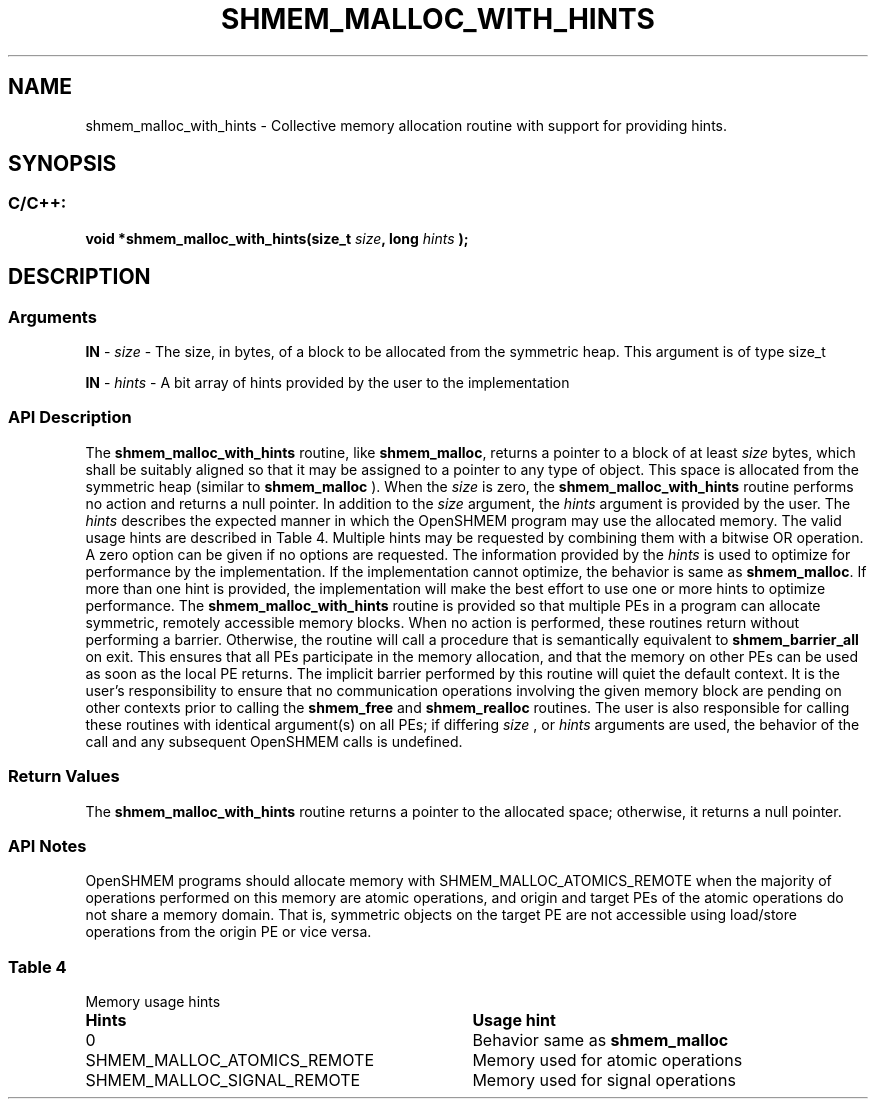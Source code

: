.TH SHMEM_MALLOC_WITH_HINTS 3 "Open Source Software Solutions, Inc." "OpenSHMEM Library Documentation"
./ sectionStart
.SH NAME
shmem_malloc_with_hints \- 
Collective memory allocation routine with support for providing hints.
./ sectionEnd
./ sectionStart
.SH   SYNOPSIS
./ sectionEnd
./ sectionStart
.SS C/C++:
.B void
.B *shmem\_malloc\_with\_hints(size_t
.IB "size" ,
.B long
.I hints
.B );
./ sectionEnd
./ sectionStart
.SH DESCRIPTION
.SS Arguments
.BR "IN " -
.I size
- The size, in bytes, of a block to be
allocated from the symmetric heap. This argument is of type size\_t

.BR "IN " -
.I hints
- A bit array of hints provided by the user to the implementation
./ sectionEnd
./ sectionStart
.SS API Description
The 
.B shmem\_malloc\_with\_hints
routine, like 
.BR "shmem\_malloc" ,
returns a pointer to a block of at least
.I size
bytes, which shall be suitably aligned so that it may be
assigned to a pointer to any type of object. This space is allocated from
the symmetric heap (similar to 
.B shmem\_malloc
). When the 
.I size
is zero, 
the 
.B shmem\_malloc\_with\_hints
routine performs no action and returns a null pointer. 
In addition to the 
.I size
argument, the 
.I hints
argument is provided by the user. 
The 
.I hints
describes the expected manner in which the OpenSHMEM program may use the allocated memory.
The valid usage hints are described in Table 4. Multiple hints may be requested by combining them with a bitwise OR operation.
A zero option can be given if no options are requested.
The information provided by the 
.I hints
is used to optimize for performance by the implementation. 
If the implementation cannot optimize, the behavior is same as 
.BR "shmem\_malloc" .
If more than one hint is provided, the implementation will make the best effort to use one or more hints 
to optimize performance. 
The 
.B shmem\_malloc\_with\_hints
routine is provided so that multiple PEs in a program can allocate symmetric,
remotely accessible memory blocks. When no action is performed, these
routines return without performing a barrier. Otherwise, the routine will call a procedure that is semantically equivalent to 
.B shmem\_barrier\_all
on exit.
This ensures that all PEs participate in the memory allocation, and that the memory on other
PEs can be used as soon as the local PE returns. The implicit barrier performed by this routine will quiet the
default context. It is the user's responsibility to ensure that no communication operations involving the given memory block are pending on
other contexts prior to calling the 
.B shmem\_free
and 
.B shmem\_realloc
routines.
The user is also responsible for calling these routines with identical argument(s) on all
PEs; if differing 
.I size
, or 
.I hints
arguments are used, the behavior of the call
and any subsequent OpenSHMEM calls is undefined.
./ sectionEnd
./ sectionStart
.SS Return Values
The 
.B shmem\_malloc\_with\_hints
routine returns a pointer to the allocated space;
otherwise, it returns a null pointer.
./ sectionEnd
./ sectionStart
.SS API Notes
OpenSHMEM programs should allocate memory with
SHMEM\_MALLOC\_ATOMICS\_REMOTE when the majority of
operations performed on this memory are atomic operations, and origin
and target PEs of the atomic operations do not share a memory domain.
That is, symmetric objects on the target PE are not accessible using
load/store operations from the origin PE or vice versa.
./ sectionEnd
.SS Table 4
Memory usage hints
.TP 35
.B Hints
.B Usage hint
.TP
0
Behavior same as
.B shmem\_malloc
.TP
SHMEM\_MALLOC\_ATOMICS\_REMOTE
Memory used for atomic operations
.TP
SHMEM\_MALLOC\_SIGNAL\_REMOTE
Memory used for signal operations
